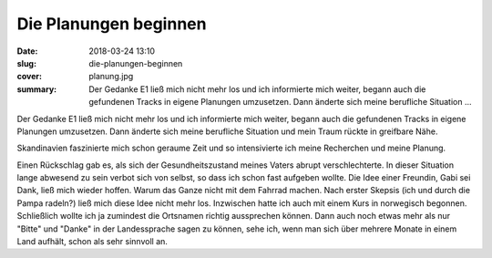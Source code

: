 Die Planungen beginnen
======================

:date: 2018-03-24 13:10
:slug: die-planungen-beginnen
:cover: planung.jpg
:summary: Der Gedanke E1 ließ mich nicht mehr los und ich informierte mich weiter, begann auch die gefundenen Tracks in eigene Planungen umzusetzen. Dann änderte sich meine berufliche Situation ...


Der Gedanke E1 ließ mich nicht mehr los und ich informierte mich weiter, begann auch die gefundenen Tracks in eigene Planungen umzusetzen. Dann änderte sich meine berufliche Situation und mein Traum rückte in greifbare Nähe.

Skandinavien faszinierte mich schon geraume Zeit und so intensivierte ich meine Recherchen und meine Planung. 

Einen Rückschlag gab es, als sich der Gesundheitszustand meines Vaters abrupt verschlechterte. In dieser Situation lange abwesend zu sein verbot sich von selbst, so dass ich schon fast aufgeben wollte. 
Die Idee einer Freundin, Gabi sei Dank, ließ mich wieder hoffen. Warum das Ganze nicht mit dem Fahrrad machen. Nach erster Skepsis (ich und durch die Pampa radeln?) ließ mich diese Idee nicht mehr los.
Inzwischen hatte ich auch mit einem Kurs in norwegisch begonnen. Schließlich wollte ich ja zumindest die Ortsnamen richtig aussprechen können. Dann auch noch etwas mehr als nur "Bitte" und "Danke" in der Landessprache sagen zu können, sehe ich, wenn man sich über mehrere Monate in einem Land aufhält, schon als sehr sinnvoll an.

..
    Mario Alberto Magallanes Trejo : freeimages.com